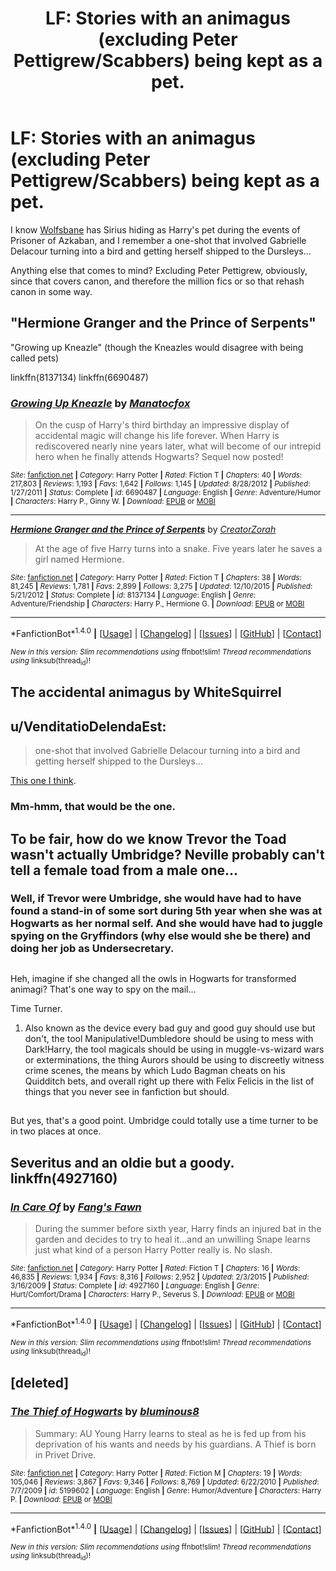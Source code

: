 #+TITLE: LF: Stories with an animagus (excluding Peter Pettigrew/Scabbers) being kept as a pet.

* LF: Stories with an animagus (excluding Peter Pettigrew/Scabbers) being kept as a pet.
:PROPERTIES:
:Author: Avaday_Daydream
:Score: 2
:DateUnix: 1505718191.0
:DateShort: 2017-Sep-18
:FlairText: Request
:END:
I know [[https://www.fanfiction.net/s/6741846/1/Wolfsbane][Wolfsbane]] has Sirius hiding as Harry's pet during the events of Prisoner of Azkaban, and I remember a one-shot that involved Gabrielle Delacour turning into a bird and getting herself shipped to the Dursleys...

Anything else that comes to mind? Excluding Peter Pettigrew, obviously, since that covers canon, and therefore the million fics or so that rehash canon in some way.


** "Hermione Granger and the Prince of Serpents"

"Growing up Kneazle" (though the Kneazles would disagree with being called pets)

linkffn(8137134) linkffn(6690487)
:PROPERTIES:
:Author: Starfox5
:Score: 3
:DateUnix: 1505722774.0
:DateShort: 2017-Sep-18
:END:

*** [[http://www.fanfiction.net/s/6690487/1/][*/Growing Up Kneazle/*]] by [[https://www.fanfiction.net/u/2476688/Manatocfox][/Manatocfox/]]

#+begin_quote
  On the cusp of Harry's third birthday an impressive display of accidental magic will change his life forever. When Harry is rediscovered nearly nine years later, what will become of our intrepid hero when he finally attends Hogwarts? Sequel now posted!
#+end_quote

^{/Site/: [[http://www.fanfiction.net/][fanfiction.net]] *|* /Category/: Harry Potter *|* /Rated/: Fiction T *|* /Chapters/: 40 *|* /Words/: 217,803 *|* /Reviews/: 1,193 *|* /Favs/: 1,642 *|* /Follows/: 1,145 *|* /Updated/: 8/28/2012 *|* /Published/: 1/27/2011 *|* /Status/: Complete *|* /id/: 6690487 *|* /Language/: English *|* /Genre/: Adventure/Humor *|* /Characters/: Harry P., Ginny W. *|* /Download/: [[http://www.ff2ebook.com/old/ffn-bot/index.php?id=6690487&source=ff&filetype=epub][EPUB]] or [[http://www.ff2ebook.com/old/ffn-bot/index.php?id=6690487&source=ff&filetype=mobi][MOBI]]}

--------------

[[http://www.fanfiction.net/s/8137134/1/][*/Hermione Granger and the Prince of Serpents/*]] by [[https://www.fanfiction.net/u/3841564/CreatorZorah][/CreatorZorah/]]

#+begin_quote
  At the age of five Harry turns into a snake. Five years later he saves a girl named Hermione.
#+end_quote

^{/Site/: [[http://www.fanfiction.net/][fanfiction.net]] *|* /Category/: Harry Potter *|* /Rated/: Fiction T *|* /Chapters/: 38 *|* /Words/: 81,245 *|* /Reviews/: 1,781 *|* /Favs/: 2,899 *|* /Follows/: 3,275 *|* /Updated/: 12/10/2015 *|* /Published/: 5/21/2012 *|* /Status/: Complete *|* /id/: 8137134 *|* /Language/: English *|* /Genre/: Adventure/Friendship *|* /Characters/: Harry P., Hermione G. *|* /Download/: [[http://www.ff2ebook.com/old/ffn-bot/index.php?id=8137134&source=ff&filetype=epub][EPUB]] or [[http://www.ff2ebook.com/old/ffn-bot/index.php?id=8137134&source=ff&filetype=mobi][MOBI]]}

--------------

*FanfictionBot*^{1.4.0} *|* [[[https://github.com/tusing/reddit-ffn-bot/wiki/Usage][Usage]]] | [[[https://github.com/tusing/reddit-ffn-bot/wiki/Changelog][Changelog]]] | [[[https://github.com/tusing/reddit-ffn-bot/issues/][Issues]]] | [[[https://github.com/tusing/reddit-ffn-bot/][GitHub]]] | [[[https://www.reddit.com/message/compose?to=tusing][Contact]]]

^{/New in this version: Slim recommendations using/ ffnbot!slim! /Thread recommendations using/ linksub(thread_id)!}
:PROPERTIES:
:Author: FanfictionBot
:Score: 1
:DateUnix: 1505722812.0
:DateShort: 2017-Sep-18
:END:


** The accidental animagus by WhiteSquirrel
:PROPERTIES:
:Score: 3
:DateUnix: 1505729579.0
:DateShort: 2017-Sep-18
:END:


** u/VenditatioDelendaEst:
#+begin_quote
  one-shot that involved Gabrielle Delacour turning into a bird and getting herself shipped to the Dursleys...
#+end_quote

[[https://www.fanfiction.net/s/2565609/76/Odd-Ideas][This one I think]].
:PROPERTIES:
:Author: VenditatioDelendaEst
:Score: 3
:DateUnix: 1505739457.0
:DateShort: 2017-Sep-18
:END:

*** Mm-hmm, that would be the one.
:PROPERTIES:
:Author: Avaday_Daydream
:Score: 1
:DateUnix: 1505776861.0
:DateShort: 2017-Sep-19
:END:


** To be fair, how do we know Trevor the Toad wasn't actually Umbridge? Neville probably can't tell a female toad from a male one...
:PROPERTIES:
:Author: MolochDhalgren
:Score: 3
:DateUnix: 1505769077.0
:DateShort: 2017-Sep-19
:END:

*** Well, if Trevor were Umbridge, she would have had to have found a stand-in of some sort during 5th year when she was at Hogwarts as her normal self. And she would have had to juggle spying on the Gryffindors (why else would she be there) and doing her job as Undersecretary.

** 
   :PROPERTIES:
   :CUSTOM_ID: section
   :END:
Heh, imagine if she changed all the owls in Hogwarts for transformed animagi? That's one way to spy on the mail...
:PROPERTIES:
:Author: Avaday_Daydream
:Score: 3
:DateUnix: 1505777257.0
:DateShort: 2017-Sep-19
:END:

**** Time Turner.
:PROPERTIES:
:Author: ghostboy138
:Score: 3
:DateUnix: 1505787044.0
:DateShort: 2017-Sep-19
:END:

***** Also known as the device every bad guy and good guy should use but don't, the tool Manipulative!Dumbledore should be using to mess with Dark!Harry, the tool magicals should be using in muggle-vs-wizard wars or exterminations, the thing Aurors should be using to discreetly witness crime scenes, the means by which Ludo Bagman cheats on his Quidditch bets, and overall right up there with Felix Felicis in the list of things that you never see in fanfiction but should.

** 
   :PROPERTIES:
   :CUSTOM_ID: section
   :END:
But yes, that's a good point. Umbridge could totally use a time turner to be in two places at once.
:PROPERTIES:
:Author: Avaday_Daydream
:Score: 3
:DateUnix: 1505791453.0
:DateShort: 2017-Sep-19
:END:


** Severitus and an oldie but a goody. linkffn(4927160)
:PROPERTIES:
:Score: 1
:DateUnix: 1505795208.0
:DateShort: 2017-Sep-19
:END:

*** [[http://www.fanfiction.net/s/4927160/1/][*/In Care Of/*]] by [[https://www.fanfiction.net/u/1836175/Fang-s-Fawn][/Fang's Fawn/]]

#+begin_quote
  During the summer before sixth year, Harry finds an injured bat in the garden and decides to try to heal it...and an unwilling Snape learns just what kind of a person Harry Potter really is. No slash.
#+end_quote

^{/Site/: [[http://www.fanfiction.net/][fanfiction.net]] *|* /Category/: Harry Potter *|* /Rated/: Fiction T *|* /Chapters/: 16 *|* /Words/: 46,835 *|* /Reviews/: 1,934 *|* /Favs/: 8,316 *|* /Follows/: 2,952 *|* /Updated/: 2/3/2015 *|* /Published/: 3/16/2009 *|* /Status/: Complete *|* /id/: 4927160 *|* /Language/: English *|* /Genre/: Hurt/Comfort/Drama *|* /Characters/: Harry P., Severus S. *|* /Download/: [[http://www.ff2ebook.com/old/ffn-bot/index.php?id=4927160&source=ff&filetype=epub][EPUB]] or [[http://www.ff2ebook.com/old/ffn-bot/index.php?id=4927160&source=ff&filetype=mobi][MOBI]]}

--------------

*FanfictionBot*^{1.4.0} *|* [[[https://github.com/tusing/reddit-ffn-bot/wiki/Usage][Usage]]] | [[[https://github.com/tusing/reddit-ffn-bot/wiki/Changelog][Changelog]]] | [[[https://github.com/tusing/reddit-ffn-bot/issues/][Issues]]] | [[[https://github.com/tusing/reddit-ffn-bot/][GitHub]]] | [[[https://www.reddit.com/message/compose?to=tusing][Contact]]]

^{/New in this version: Slim recommendations using/ ffnbot!slim! /Thread recommendations using/ linksub(thread_id)!}
:PROPERTIES:
:Author: FanfictionBot
:Score: 1
:DateUnix: 1505795223.0
:DateShort: 2017-Sep-19
:END:


** [deleted]
:PROPERTIES:
:Score: 1
:DateUnix: 1505825657.0
:DateShort: 2017-Sep-19
:END:

*** [[http://www.fanfiction.net/s/5199602/1/][*/The Thief of Hogwarts/*]] by [[https://www.fanfiction.net/u/1867176/bluminous8][/bluminous8/]]

#+begin_quote
  Summary: AU Young Harry learns to steal as he is fed up from his deprivation of his wants and needs by his guardians. A Thief is born in Privet Drive.
#+end_quote

^{/Site/: [[http://www.fanfiction.net/][fanfiction.net]] *|* /Category/: Harry Potter *|* /Rated/: Fiction M *|* /Chapters/: 19 *|* /Words/: 105,046 *|* /Reviews/: 3,867 *|* /Favs/: 9,346 *|* /Follows/: 8,769 *|* /Updated/: 6/22/2010 *|* /Published/: 7/7/2009 *|* /id/: 5199602 *|* /Language/: English *|* /Genre/: Humor/Adventure *|* /Characters/: Harry P. *|* /Download/: [[http://www.ff2ebook.com/old/ffn-bot/index.php?id=5199602&source=ff&filetype=epub][EPUB]] or [[http://www.ff2ebook.com/old/ffn-bot/index.php?id=5199602&source=ff&filetype=mobi][MOBI]]}

--------------

*FanfictionBot*^{1.4.0} *|* [[[https://github.com/tusing/reddit-ffn-bot/wiki/Usage][Usage]]] | [[[https://github.com/tusing/reddit-ffn-bot/wiki/Changelog][Changelog]]] | [[[https://github.com/tusing/reddit-ffn-bot/issues/][Issues]]] | [[[https://github.com/tusing/reddit-ffn-bot/][GitHub]]] | [[[https://www.reddit.com/message/compose?to=tusing][Contact]]]

^{/New in this version: Slim recommendations using/ ffnbot!slim! /Thread recommendations using/ linksub(thread_id)!}
:PROPERTIES:
:Author: FanfictionBot
:Score: 1
:DateUnix: 1505825685.0
:DateShort: 2017-Sep-19
:END:
